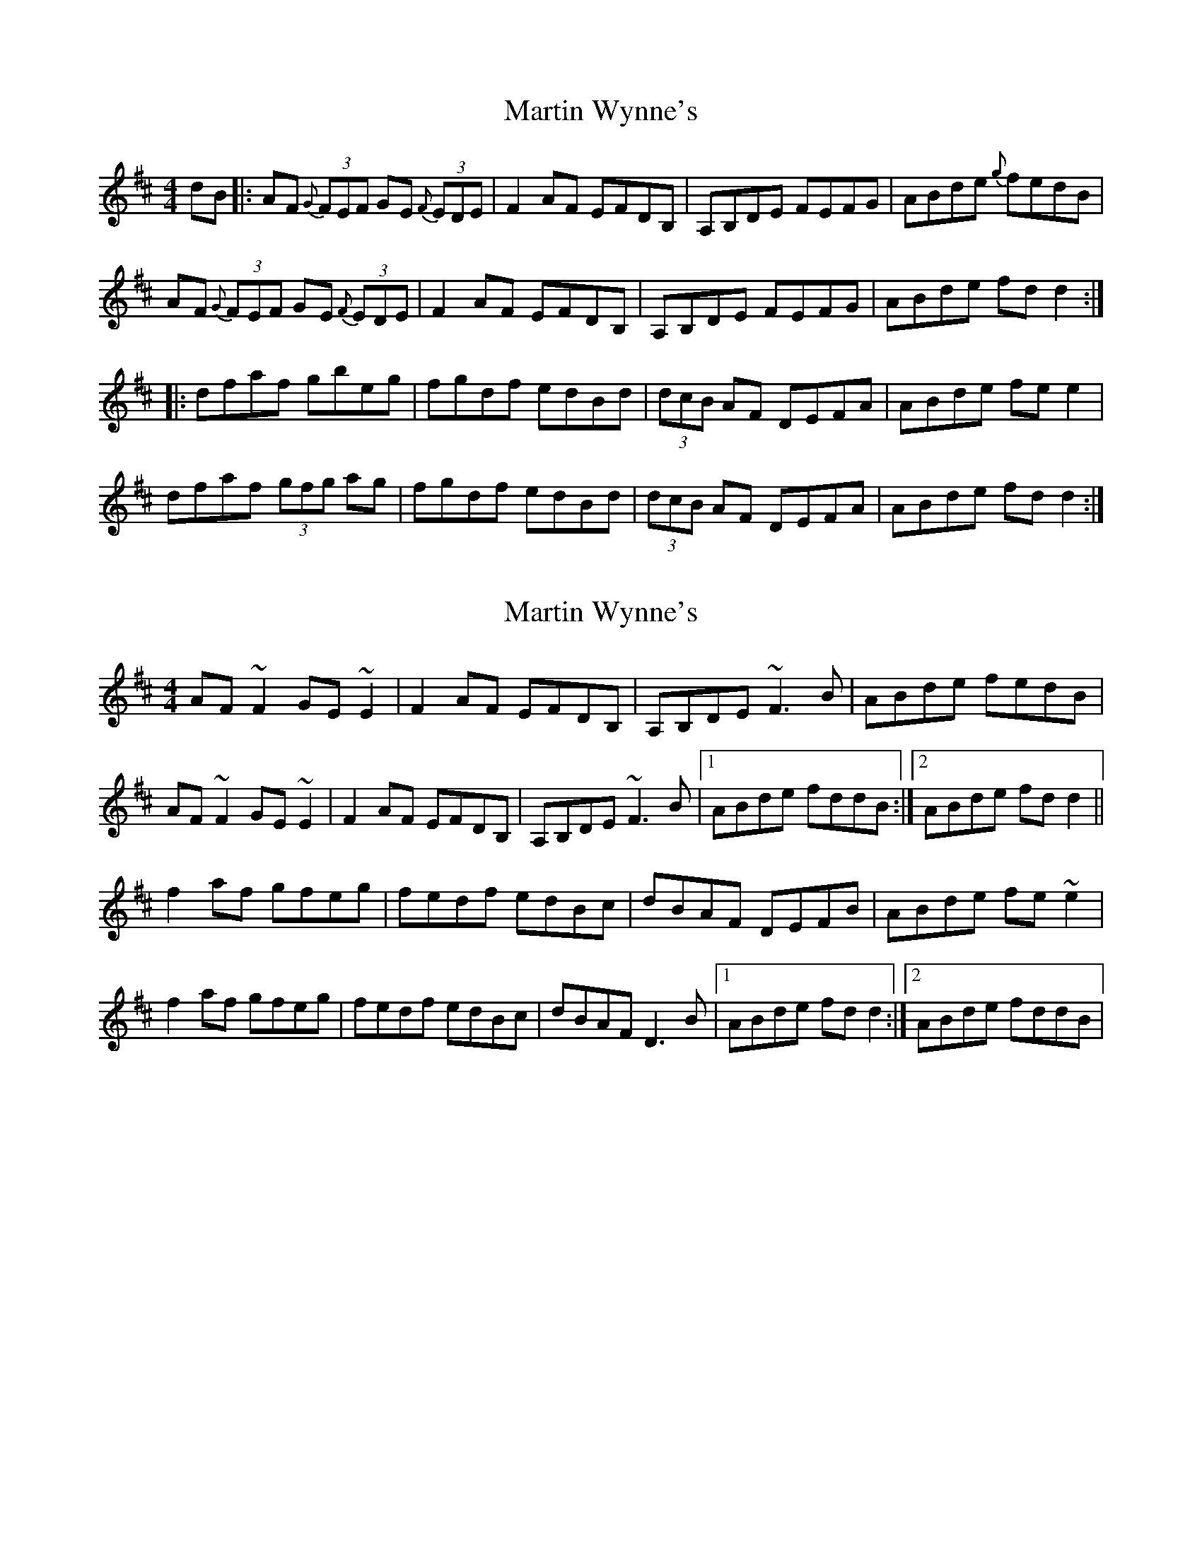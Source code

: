 X: 1
T: Martin Wynne's
Z: b.maloney
S: https://thesession.org/tunes/347#setting347
R: reel
M: 4/4
L: 1/8
K: Dmaj
dB|:AF {G}(3FEF GE {F}(3EDE|F2 AF EFDB,|A,B,DE FEFG|ABde {g}fedB|
AF {G}(3FEF GE {F}(3EDE|F2 AF EFDB,|A,B,DE FEFG|ABde fdd2:|
|:dfaf gbeg|fgdf edBd|(3dcB AF DEFA|ABde fe e2|
dfaf (3gfg ag|fgdf edBd|(3dcB AF DEFA|ABde fd d2:|
X: 2
T: Martin Wynne's
Z: slainte
S: https://thesession.org/tunes/347#setting13150
R: reel
M: 4/4
L: 1/8
K: Dmaj
AF~F2 GE~E2|F2AF EFDB,|A,B,DE ~F3B|ABde fedB|AF~F2 GE~E2|F2AF EFDB,|A,B,DE ~F3B|1 ABde fddB:|2 ABde fdd2||f2af gfeg|fedf edBc|dBAF DEFB|ABde fe~e2|f2af gfeg|fedf edBc|dBAF D3B|1 ABde fdd2:|2 ABde fddB|
X: 3
T: Martin Wynne's
Z: JACKB
S: https://thesession.org/tunes/347#setting25462
R: reel
M: 4/4
L: 1/8
K: Dmaj
|:AF F2 GE E2|F2 AF EFDB|ABde f3B|ABde fe e2|
AF F2 GE E2|F2 AF EFDB|ABde f3B|ABde fd d2||
|:faaf gfeg|fedf edBc|dBAF DEFB|ABde fe e2|
faaf gfeg|fedf edBc|dBAF DEFB|ABde fd d2||
